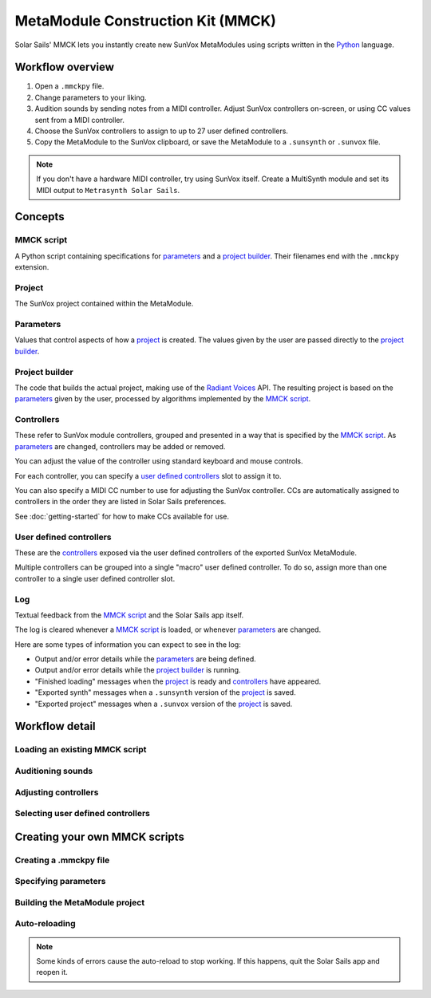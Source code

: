 ==================================
MetaModule Construction Kit (MMCK)
==================================

Solar Sails' MMCK lets you instantly create new SunVox MetaModules using scripts written in the Python_ language.

..  _Python:
    https://www.python.org/

Workflow overview
=================

1.  Open a ``.mmckpy`` file.

2.  Change parameters to your liking.

3.  Audition sounds by sending notes from a MIDI controller.
    Adjust SunVox controllers on-screen, or using CC values sent from a MIDI controller.

4.  Choose the SunVox controllers to assign to up to 27 user defined controllers.

5.  Copy the MetaModule to the SunVox clipboard,
    or save the MetaModule to a ``.sunsynth`` or ``.sunvox`` file.

..  note::

    If you don't have a hardware MIDI controller, try using SunVox itself.
    Create a MultiSynth module and set its MIDI output to ``Metrasynth Solar Sails``.

Concepts
========

MMCK script
-----------

A Python script containing specifications for parameters_ and a `project builder`_.
Their filenames end with the ``.mmckpy`` extension.

Project
-------

The SunVox project contained within the MetaModule.

Parameters
----------

Values that control aspects of how a project_ is created.
The values given by the user are passed directly to the `project builder`_.

Project builder
---------------

The code that builds the actual project, making use of the `Radiant Voices`_ API.
The resulting project is based on the parameters_ given by the user,
processed by algorithms implemented by the `MMCK script`_.

..  _Radiant Voices:
    https://radiant-voices.readthedocs.io/en/latest/

Controllers
-----------

These refer to SunVox module controllers, grouped and presented in a way that is specified by the `MMCK script`_.
As parameters_ are changed, controllers may be added or removed.

You can adjust the value of the controller using standard keyboard and mouse controls.

For each controller, you can specify a `user defined controllers`_ slot to assign it to.

You can also specify a MIDI CC number to use for adjusting the SunVox controller.
CCs are automatically assigned to controllers in the order they are listed in Solar Sails preferences.

See :doc:`getting-started` for how to make CCs available for use.

User defined controllers
------------------------

These are the controllers_ exposed via the user defined controllers of the exported SunVox MetaModule.

Multiple controllers can be grouped into a single "macro" user defined controller.
To do so, assign more than one controller to a single user defined controller slot.

Log
---

Textual feedback from the `MMCK script`_ and the Solar Sails app itself.

The log is cleared whenever a `MMCK script`_ is loaded, or whenever parameters_ are changed.

Here are some types of information you can expect to see in the log:

- Output and/or error details while the parameters_ are being defined.

- Output and/or error details while the `project builder`_ is running.

- "Finished loading" messages when the project_ is ready and controllers_ have appeared.

- "Exported synth" messages when a ``.sunsynth`` version of the project_ is saved.

- "Exported project" messages when a ``.sunvox`` version of the project_ is saved.

Workflow detail
===============

Loading an existing MMCK script
-------------------------------

Auditioning sounds
------------------

Adjusting controllers
---------------------

Selecting user defined controllers
----------------------------------

Creating your own MMCK scripts
==============================

Creating a .mmckpy file
-----------------------

Specifying parameters
---------------------

Building the MetaModule project
-------------------------------

Auto-reloading
--------------

..  note::

    Some kinds of errors cause the auto-reload to stop working.
    If this happens, quit the Solar Sails app and reopen it.
